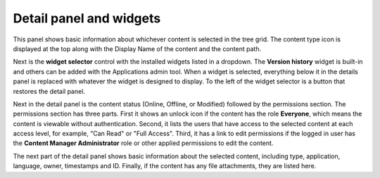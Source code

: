 .. _detail_panel:

.. |detailicon| image:: images/icon-detail-panel.png
.. |unlockicon| image:: images/icon-unlock.png


Detail panel and widgets
========================

This panel shows basic information about whichever content is selected in the tree grid. The content type icon is displayed at the top along
with the Display Name of the content and the content path.

.. image:: images/content-detail-panel.png

Next is the **widget selector** control with the installed widgets listed in a dropdown. The **Version history** widget is built-in and
others can be added with the Applications admin tool. When a widget is selected, everything below it in the details panel is replaced with
whatever the widget is designed to display. To the left of the widget selector is a button |detailicon| that restores the detail panel.

.. image:: images/widget-selector.png

Next in the detail panel is the content status (Online, Offline, or Modified) followed by the permissions section. The permissions section
has three parts. First it shows an unlock icon |unlockicon| if the content has the role **Everyone**, which means the content is viewable
without authentication. Second, it lists the users that have access to the selected content at each access level, for example, "Can Read" or
"Full Access". Third, it has a link to edit permissions if the logged in user has the **Content Manager Administrator** role or other
applied permissions to edit the content.

The next part of the detail panel shows basic information about the selected content, including type, application, language, owner,
timestamps and ID. Finally, if the content has any file attachments, they are listed here.